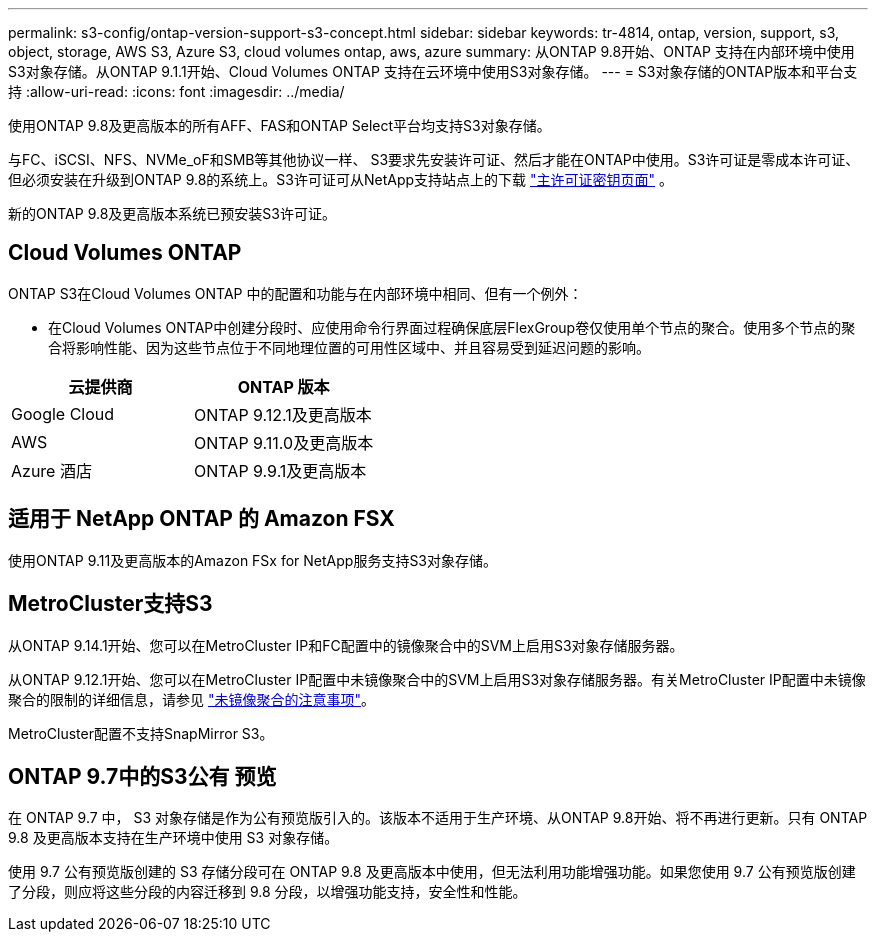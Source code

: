 ---
permalink: s3-config/ontap-version-support-s3-concept.html 
sidebar: sidebar 
keywords: tr-4814, ontap, version, support, s3, object, storage, AWS S3, Azure S3, cloud volumes ontap, aws, azure 
summary: 从ONTAP 9.8开始、ONTAP 支持在内部环境中使用S3对象存储。从ONTAP 9.1.1开始、Cloud Volumes ONTAP 支持在云环境中使用S3对象存储。 
---
= S3对象存储的ONTAP版本和平台支持
:allow-uri-read: 
:icons: font
:imagesdir: ../media/


[role="lead"]
使用ONTAP 9.8及更高版本的所有AFF、FAS和ONTAP Select平台均支持S3对象存储。

与FC、iSCSI、NFS、NVMe_oF和SMB等其他协议一样、 S3要求先安装许可证、然后才能在ONTAP中使用。S3许可证是零成本许可证、但必须安装在升级到ONTAP 9.8的系统上。S3许可证可从NetApp支持站点上的下载 link:https://mysupport.netapp.com/site/systems/master-license-keys/ontaps3["主许可证密钥页面"^] 。

新的ONTAP 9.8及更高版本系统已预安装S3许可证。



== Cloud Volumes ONTAP

ONTAP S3在Cloud Volumes ONTAP 中的配置和功能与在内部环境中相同、但有一个例外：

* 在Cloud Volumes ONTAP中创建分段时、应使用命令行界面过程确保底层FlexGroup卷仅使用单个节点的聚合。使用多个节点的聚合将影响性能、因为这些节点位于不同地理位置的可用性区域中、并且容易受到延迟问题的影响。


|===
| 云提供商 | ONTAP 版本 


| Google Cloud | ONTAP 9.12.1及更高版本 


| AWS | ONTAP 9.11.0及更高版本 


| Azure 酒店 | ONTAP 9.9.1及更高版本 
|===


== 适用于 NetApp ONTAP 的 Amazon FSX

使用ONTAP 9.11及更高版本的Amazon FSx for NetApp服务支持S3对象存储。



== MetroCluster支持S3

从ONTAP 9.14.1开始、您可以在MetroCluster IP和FC配置中的镜像聚合中的SVM上启用S3对象存储服务器。

从ONTAP 9.12.1开始、您可以在MetroCluster IP配置中未镜像聚合中的SVM上启用S3对象存储服务器。有关MetroCluster IP配置中未镜像聚合的限制的详细信息，请参见 link:https://docs.netapp.com/us-en/ontap-metrocluster/install-ip/considerations_unmirrored_aggrs.html["未镜像聚合的注意事项"^]。

MetroCluster配置不支持SnapMirror S3。



== ONTAP 9.7中的S3公有 预览

在 ONTAP 9.7 中， S3 对象存储是作为公有预览版引入的。该版本不适用于生产环境、从ONTAP 9.8开始、将不再进行更新。只有 ONTAP 9.8 及更高版本支持在生产环境中使用 S3 对象存储。

使用 9.7 公有预览版创建的 S3 存储分段可在 ONTAP 9.8 及更高版本中使用，但无法利用功能增强功能。如果您使用 9.7 公有预览版创建了分段，则应将这些分段的内容迁移到 9.8 分段，以增强功能支持，安全性和性能。
